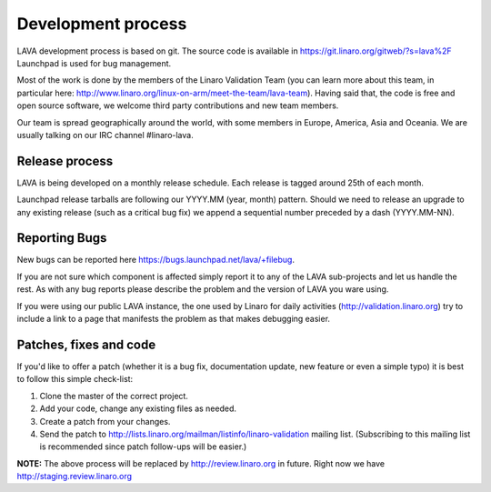 Development process
===================

LAVA development process is based on git. The source code is available
in https://git.linaro.org/gitweb/?s=lava%2F Launchpad is used for bug
management.

Most of the work is done by the members of the Linaro Validation Team
(you can learn more about this team, in particular here:
http://www.linaro.org/linux-on-arm/meet-the-team/lava-team). Having
said that, the code is free and open source software, we welcome third
party contributions and new team members.

Our team is spread geographically around the world, with some members in
Europe, America, Asia and Oceania. We are usually talking on our IRC channel
#linaro-lava.


Release process
^^^^^^^^^^^^^^^

LAVA is being developed on a monthly release schedule. Each release is tagged
around 25th of each month.

Launchpad release tarballs are following our YYYY.MM (year, month) pattern.
Should we need to release an upgrade to any existing release (such as a
critical bug fix) we append a sequential number preceded by a dash
(YYYY.MM-NN).


Reporting Bugs
^^^^^^^^^^^^^^

New bugs can be reported here https://bugs.launchpad.net/lava/+filebug.

If you are not sure which component is affected simply report it to any of the
LAVA sub-projects and let us handle the rest. As with any bug reports please
describe the problem and the version of LAVA you ware using.

If you were using our public LAVA instance, the one used by Linaro for daily
activities (http://validation.linaro.org) try to include a link to a page
that manifests the problem as that makes debugging easier.


Patches, fixes and code
^^^^^^^^^^^^^^^^^^^^^^^

If you'd like to offer a patch (whether it is a bug fix, documentation update,
new feature or even a simple typo) it is best to follow this simple check-list:

1. Clone the master of the correct project.
2. Add your code, change any existing files as needed.
3. Create a patch from your changes.
4. Send the patch to
   http://lists.linaro.org/mailman/listinfo/linaro-validation mailing
   list. (Subscribing to this mailing list is recommended since patch
   follow-ups will be easier.)

**NOTE:** The above process will be replaced by
http://review.linaro.org in future. Right now we have
http://staging.review.linaro.org
